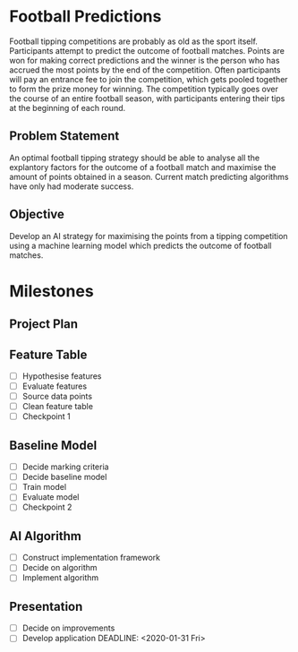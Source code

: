 * Football Predictions
Football tipping competitions are probably as old as the sport itself. Participants attempt to predict the outcome of football matches. Points are won for making correct predictions and the winner is the person who has accrued the most points by the end of the competition. Often participants will pay an entrance fee to join the competition, which gets pooled together to form the prize money for winning. The competition typically goes over the course of an entire football season, with participants entering their tips at the beginning of each round.
** Problem Statement
An optimal football tipping strategy should be able to analyse all the explantory factors for the outcome of a football match and maximise the amount of points obtained in a season. Current match predicting algorithms have only had moderate success.
** Objective
Develop an AI strategy for maximising the points from a tipping competition using a machine learning model which predicts the outcome of football matches.
* Milestones
** Project Plan
   DEADLINE: <2019-11-08 Fri>
** Feature Table
   DEADLINE: <2019-12-06 Fri>
- [ ] Hypothesise features
- [ ] Evaluate features
- [ ] Source data points
- [ ] Clean feature table
- [ ] Checkpoint 1
** Baseline Model
   DEADLINE: <2020-01-03 Fri>
- [ ] Decide marking criteria
- [ ] Decide baseline model
- [ ] Train model
- [ ] Evaluate model
- [ ] Checkpoint 2
** AI Algorithm
   DEADLINE: <2020-01-24 Fri>
- [ ] Construct implementation framework
- [ ] Decide on algorithm
- [ ] Implement algorithm
** Presentation
- [ ] Decide on improvements
- [ ] Develop application
   DEADLINE: <2020-01-31 Fri>
